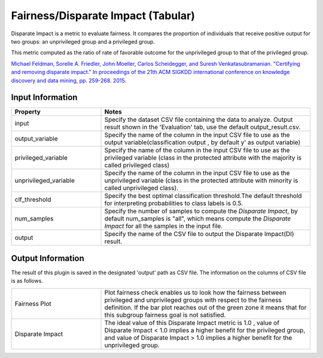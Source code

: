 Fairness/Disparate Impact (Tabular)
~~~~~~~~~~~~~~~~~~~~~~
Disparate Impact is a metric to evaluate fairness. It compares the proportion of individuals that receive positive output for two groups: an unprivileged group and a privileged group.

This metric computed as the ratio of rate of favorable outcome for the unprivileged group to that of the privileged group.

`Michael Feldman, Sorelle A. Friedler, John Moeller, Carlos Scheidegger, and Suresh Venkatasubramanian. "Certifying and removing disparate impact." In proceedings of the 21th ACM SIGKDD international conference on knowledge discovery and data mining, pp. 259-268. 2015. <https://arxiv.org/abs/1412.3756v3>`_

Input Information
===================

.. list-table::
   :widths: 30 70
   :class: longtable
   :header-rows: 1

   * - Property
     - Notes

   * - input
     - Specify the dataset CSV file containing the data to analyze. Output result shown in the 'Evaluation' tab, use the default output_result.csv.

   * - output_variable
     - Specify the name of the column in the input CSV file to use as the output variable(classification output , by default y' as output variable)

   * - privileged_variable
     - Specify the name of the column in the input CSV file to use as the privileged variable (class in the protected attribute with the majority is called privileged class)

   * - unprivileged_variable
     - Specify the name of the column in the input CSV file to use as the unprivileged variable (class in the protected attribute with minority is called unprivileged class).

   * - clf_threshold
     - Specify the best optimal classification threshold.The default threshold for interpreting probabilities to class labels is 0.5.

   * - num_samples
     - Specify the number of samples to compute the `Disparate Impact`, by default num_samples is "all", which means compute the `Disparate Impact` for all the samples in the input file.

   * - output
     - Specify the name of the CSV file to output the Disparate Impact(DI) result.

Output Information
===================

The result of this plugin is saved in the designated 'output' path as CSV file.
The information on the columns of CSV file is as follows.

.. list-table::
   :widths: 30 70
   :class: longtable

   * - Fairness Plot
     - Plot fairness check enables us to look how the fairness between privileged and unprivileged groups with respect to the fairness definition. If the bar plot reaches out of the green zone it means that for this subgroup fairness goal is not satisfied.

   * - Disparate Impact
     - The ideal value of this Disparate Impact metric is 1.0 , value of Disparate Impact < 1.0  implies a higher benefit for the privileged group, and value of Disparate Impact > 1.0  implies a higher benefit for the unprivileged group.



